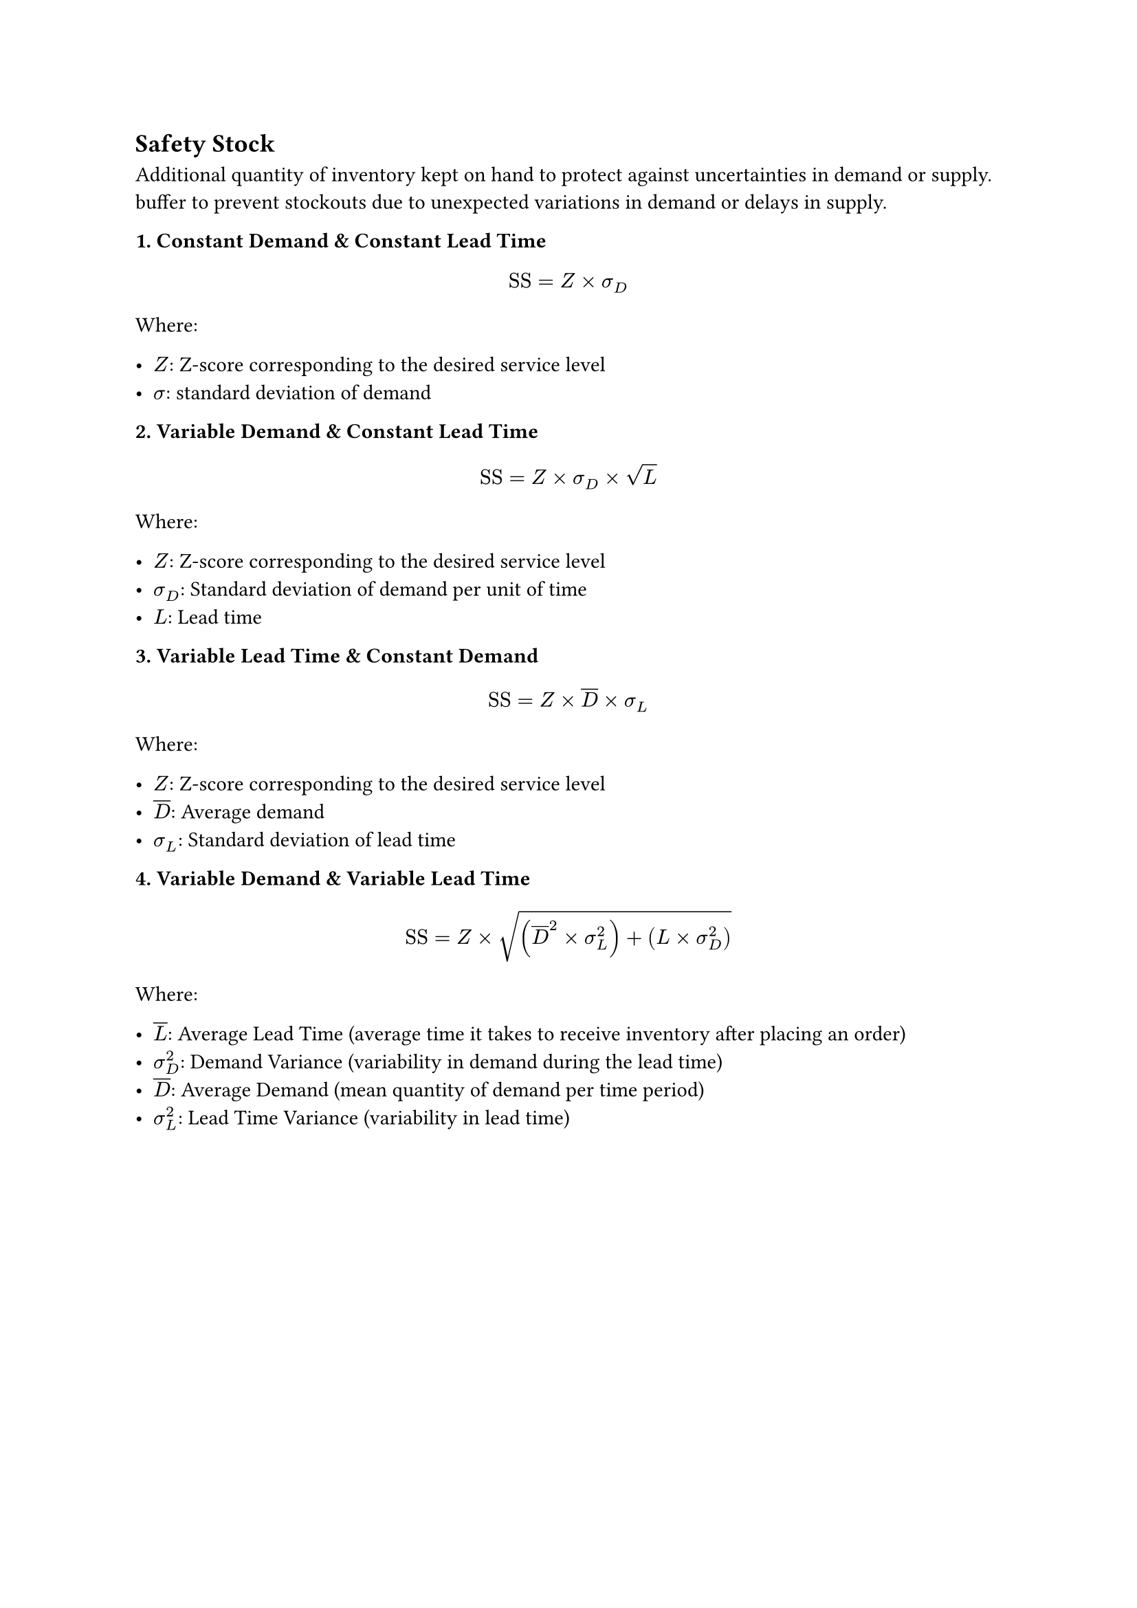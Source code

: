 == Safety Stock

Additional quantity of inventory kept on hand to protect against uncertainties in demand or supply. buffer to prevent stockouts due to unexpected variations in demand or delays in supply.

*1. Constant Demand & Constant Lead Time*

$
"SS" = Z times sigma_D
$

Where:

- $Z$: Z-score corresponding to the desired service level
- $sigma$: standard deviation of demand


*2. Variable Demand & Constant Lead Time*


$
"SS" = Z times sigma_D times sqrt(L)
$

Where:

- $Z$: Z-score corresponding to the desired service level
- $sigma_D$: Standard deviation of demand per unit of time
- $L$: Lead time

*3. Variable Lead Time & Constant Demand*

$
"SS" = Z times overline(D) times sigma_L
$

Where:

- $Z$: Z-score corresponding to the desired service level
- $overline(D)$: Average demand
- $sigma_L$: Standard deviation of lead time

*4. Variable Demand & Variable Lead Time*

$
"SS" = Z times sqrt((overline(D)^2 times sigma_L^2) + (L times sigma_D^2))
$

Where:

- $overline(L)$: Average Lead Time (average time it takes to receive inventory after placing an order)
- $sigma_D^2$: Demand Variance (variability in demand during the lead time)
- $overline(D)$: Average Demand (mean quantity of demand per time period)
- $sigma_L^2$: Lead Time Variance (variability in lead time)
